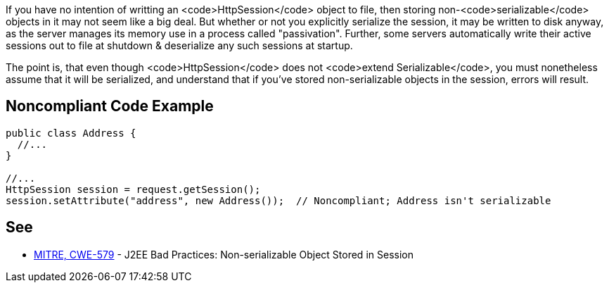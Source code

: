 If you have no intention of writting an <code>HttpSession</code> object to file, then storing non-<code>serializable</code> objects in it may not seem like a big deal. But whether or not you explicitly serialize the session, it may be written to disk anyway, as the server manages its memory use in a process called "passivation". Further, some servers automatically write their active sessions out to file at shutdown & deserialize any such sessions at startup.

The point is, that even though <code>HttpSession</code> does not <code>extend Serializable</code>, you must nonetheless assume that it will be serialized, and understand that if you've stored non-serializable objects in the session, errors will result. 


== Noncompliant Code Example

----
public class Address {
  //...
}

//...
HttpSession session = request.getSession();
session.setAttribute("address", new Address());  // Noncompliant; Address isn't serializable
----


== See

* http://cwe.mitre.org/data/definitions/579.html[MITRE, CWE-579] - J2EE Bad Practices: Non-serializable Object Stored in Session

